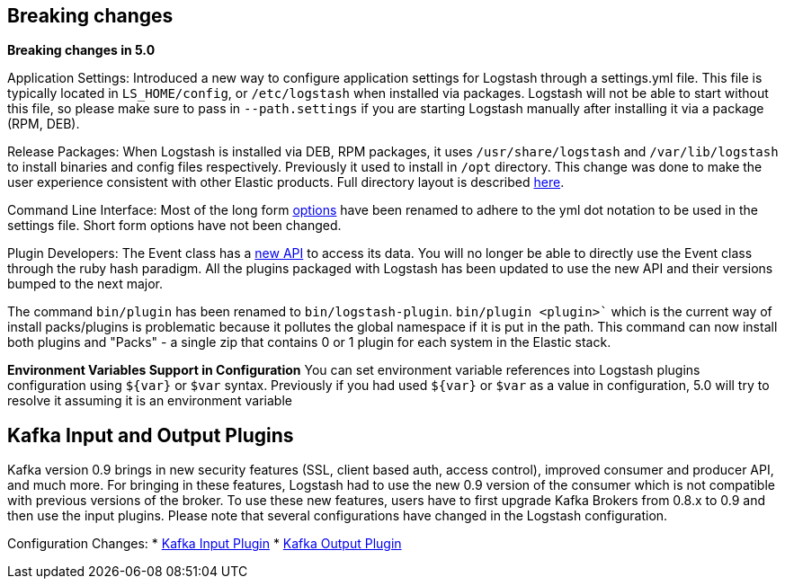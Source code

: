 [[breaking-changes]]
== Breaking changes

**Breaking changes in 5.0**

Application Settings: Introduced a new way to configure application settings for Logstash through a settings.yml file. This file 
is typically located in `LS_HOME/config`, or `/etc/logstash` when installed via packages. Logstash will not be able 
to start without this file, so please make sure to pass in `--path.settings` if you are starting Logstash manually 
after installing it via a package (RPM, DEB).

Release Packages: When Logstash is installed via DEB, RPM packages, it uses `/usr/share/logstash` and `/var/lib/logstash` to install binaries and config files 
respectively. Previously it used to install in `/opt` directory. This change was done to make the user experience 
consistent with other Elastic products. Full directory layout is described https://www.elastic.co/guide/en/logstash/5.0/dir-layout.html[here].

Command Line Interface: Most of the long form https://www.elastic.co/guide/en/logstash/5.0/command-line-flags.html[options] have been renamed 
to adhere to the yml dot notation to be used in the settings file. Short form options have not been changed.

Plugin Developers: The Event class has a https://github.com/elastic/logstash/issues/5141[new API] to access its data. You will no longer be able to directly use 
the Event class through the ruby hash paradigm. All the plugins packaged with Logstash has been updated 
to use the new API and their versions bumped to the next major.

The command `bin/plugin` has been renamed to `bin/logstash-plugin`. `bin/plugin <plugin>`` which is the current 
way of install packs/plugins is problematic because it pollutes the global namespace if it is put in the path. 
This command can now install both plugins and "Packs" - a single zip that contains 0 or 1 plugin for each system 
in the Elastic stack.

**Environment Variables Support in Configuration**
You can set environment variable references into Logstash plugins configuration using `${var}` or `$var` syntax.
Previously if you had used `${var}` or `$var` as a value in configuration, 5.0 will try to resolve it assuming 
it is an environment variable

[float]
== Kafka Input and Output Plugins

Kafka version 0.9 brings in new security features (SSL, client based auth, access control), 
improved consumer and producer API, and much more. For bringing in these features, Logstash 
had to use the new 0.9 version of the consumer which is not compatible with previous versions of the broker.
To use these new features, users have to first upgrade Kafka Brokers from 0.8.x to 0.9 and then use the 
input plugins. Please note that several configurations have changed in the Logstash configuration.

Configuration Changes:
* <<plugins-inputs-kafka,Kafka Input Plugin>>
* <<plugins-outputs-kafka,Kafka Output Plugin>>